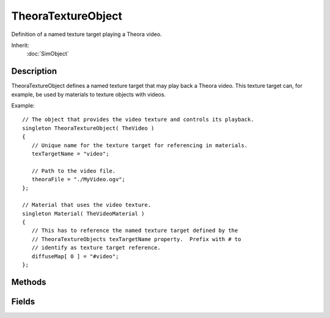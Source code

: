 TheoraTextureObject
===================

Definition of a named texture target playing a Theora video.

Inherit:
	:doc:`SimObject`

Description
-----------

TheoraTextureObject defines a named texture target that may play back a Theora video. This texture target can, for example, be used by materials to texture objects with videos.

Example::

	// The object that provides the video texture and controls its playback.
	singleton TheoraTextureObject( TheVideo )
	{
	   // Unique name for the texture target for referencing in materials.
	   texTargetName = "video";
	
	   // Path to the video file.
	   theoraFile = "./MyVideo.ogv";
	};
	
	// Material that uses the video texture.
	singleton Material( TheVideoMaterial )
	{
	   // This has to reference the named texture target defined by the
	   // TheoraTextureObjects texTargetName property.  Prefix with # to
	   // identify as texture target reference.
	   diffuseMap[ 0 ] = "#video";
	};

Methods
-------

.. cpp:function:: void TheoraTextureObject::pause()

	Pause playback of the video.

.. cpp:function:: void TheoraTextureObject::play()

	Start playback of the video.

.. cpp:function:: void TheoraTextureObject::stop()

	Stop playback of the video.

Fields
------

.. cpp:member:: bool  TheoraTextureObject::loop

	Should the video loop.

.. cpp:member:: SFXDescription TheoraTextureObject::SFXDescription

	Sound description to use for the video's audio channel. If not set, will use a default one.

.. cpp:member:: string  TheoraTextureObject::texTargetName

	Name of the texture target by which the texture can be referenced in materials.

.. cpp:member:: filename  TheoraTextureObject::theoraFile

	Theora video file to play.
